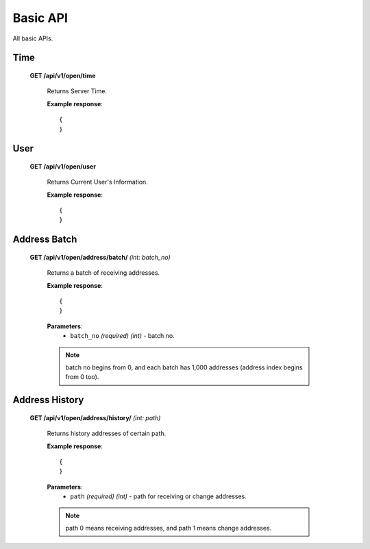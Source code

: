 .. _basic-api:

********************************************************************************
Basic API
********************************************************************************

All basic APIs.

Time
----

    **GET /api/v1/open/time**

        Returns Server Time.

        **Example response**::

            {
            }

User
----

    **GET /api/v1/open/user**

        Returns Current User's Information.

        **Example response**::

            {
            }

Address Batch
-------------

    **GET /api/v1/open/address/batch/** *(int: batch_no)*

        Returns a batch of receiving addresses.

        **Example response**::

            {
            }

        **Parameters**:
            * ``batch_no`` *(required)* *(int)* - batch no.

        .. note:: batch no begins from 0, and each batch has 1,000 addresses (address index begins from 0 too).

Address History
---------------

    **GET /api/v1/open/address/history/** *(int: path)*

        Returns history addresses of certain path.

        **Example response**::

            {
            }

        **Parameters**:
            * ``path`` *(required)* *(int)* - path for receiving or change addresses.

        .. note:: path 0 means receiving addresses, and path 1 means change addresses.



